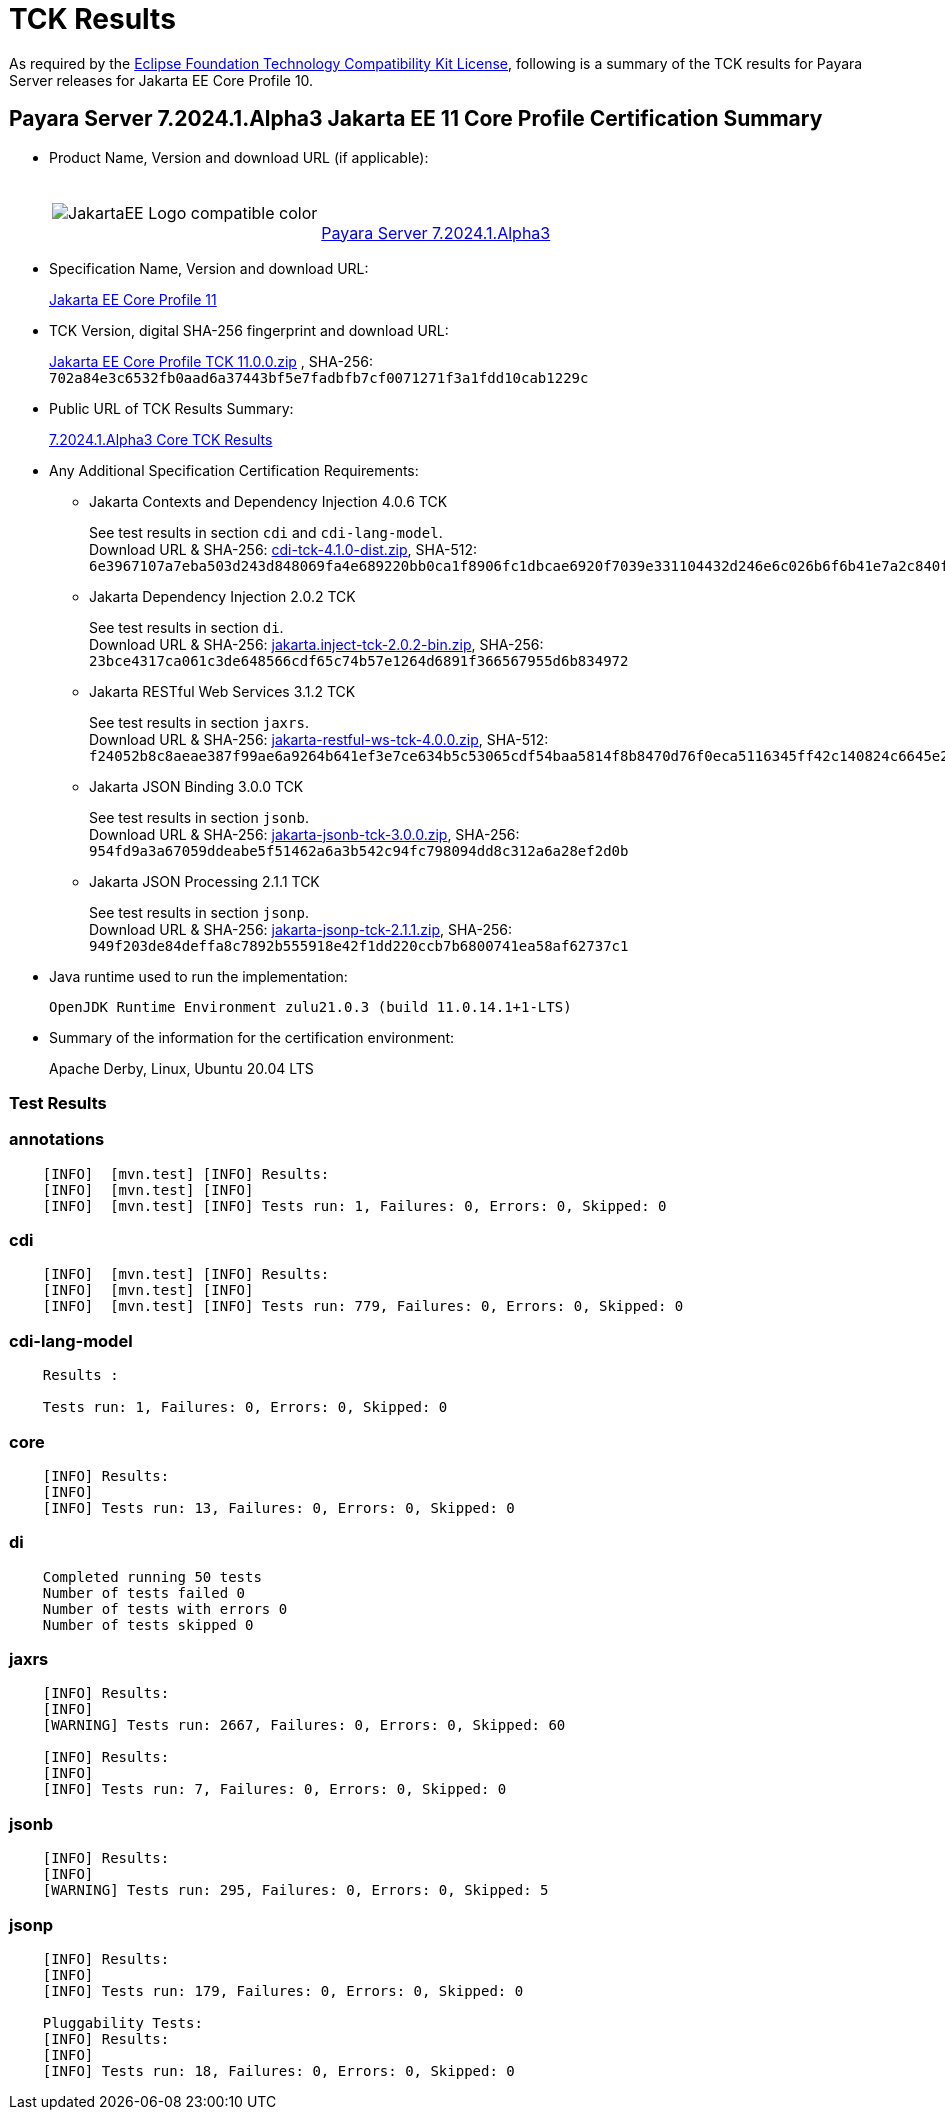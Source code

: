 [[tck-results]]
= TCK Results

As required by the https://www.eclipse.org/legal/tck.php[Eclipse Foundation Technology Compatibility Kit License], following is a summary of the TCK results for Payara Server releases for Jakarta EE Core Profile 10.

[[payara-server-results]]
== Payara Server 7.2024.1.Alpha3 Jakarta EE 11 Core Profile Certification Summary

- Product Name, Version and download URL (if applicable):
+
[cols="1,2",grid=none,frame=none]
|===
|image:JakartaEE_Logo_compatible-color.png[]
|
{empty} +
{empty} +
https://www.payara.fish/downloads/payara-platform-community-edition[Payara Server 7.2024.1.Alpha3]
|===

- Specification Name, Version and download URL:
+
https://jakarta.ee/specifications/coreprofile/11//[Jakarta EE Core Profile 11]
- TCK Version, digital SHA-256 fingerprint and download URL:
+
https://download.eclipse.org/jakartaee/coreprofile/11.0/jakarta-core-profile-tck-11.0.0.zip[Jakarta EE Core Profile TCK 11.0.0.zip]
, SHA-256: `702a84e3c6532fb0aad6a37443bf5e7fadbfb7cf0071271f3a1fdd10cab1229c`

- Public URL of TCK Results Summary:
+
https://docs.payara.fish/community/docs/7.2024.1.Alpha3/Jakarta%20EE%20Certification/7.2024.1.Alpha3/7.2024.1.Alpha3%20Core%20TCK%20Results.html[7.2024.1.Alpha3 Core TCK Results]

- Any Additional Specification Certification Requirements:

** Jakarta Contexts and Dependency Injection 4.0.6 TCK
+
See test results in section `cdi` and `cdi-lang-model`. +
Download URL & SHA-256:
https://download.eclipse.org/ee4j/cdi/4.1/cdi-tck-4.1.0-dist.zip[cdi-tck-4.1.0-dist.zip],
SHA-512:  `6e3967107a7eba503d243d848069fa4e689220bb0ca1f8906fc1dbcae6920f7039e331104432d246e6c026b6f6b41e7a2c840fbd4ac44cbedf78684fbd1b1080`

** Jakarta Dependency Injection 2.0.2 TCK
+
See test results in section `di`. +
Download URL & SHA-256:
https://download.eclipse.org/ee4j/cdi/inject/2.0/jakarta.inject-tck-2.0.2-bin.zip[jakarta.inject-tck-2.0.2-bin.zip],
SHA-256: `23bce4317ca061c3de648566cdf65c74b57e1264d6891f366567955d6b834972`

** Jakarta RESTful Web Services 3.1.2 TCK
+
See test results in section `jaxrs`. +
Download URL & SHA-256:
https://download.eclipse.org/jakartaee/restful-ws/4.0.0/jakarta-restful-ws-tck-4.0.0.zip[jakarta-restful-ws-tck-4.0.0.zip],
SHA-512: `f24052b8c8aeae387f99ae6a9264b641ef3e7ce634b5c53065cdf54baa5814f8b8470d76f0eca5116345ff42c140824c6645e208d90a4a359eb34bac3900bd97`

** Jakarta JSON Binding 3.0.0 TCK
+
See test results in section `jsonb`. +
Download URL & SHA-256:
https://download.eclipse.org/jakartaee/jsonb/3.0/jakarta-jsonb-tck-3.0.0.zip[jakarta-jsonb-tck-3.0.0.zip],
SHA-256: `954fd9a3a67059ddeabe5f51462a6a3b542c94fc798094dd8c312a6a28ef2d0b`

** Jakarta JSON Processing 2.1.1 TCK
+
See test results in section `jsonp`. +
Download URL & SHA-256:
https://download.eclipse.org/jakartaee/jsonp/2.1/jakarta-jsonp-tck-2.1.1.zip[jakarta-jsonp-tck-2.1.1.zip],
SHA-256: `949f203de84deffa8c7892b555918e42f1dd220ccb7b6800741ea58af62737c1`

- Java runtime used to run the implementation:
+
`OpenJDK Runtime Environment zulu21.0.3 (build 11.0.14.1+1-LTS)`


- Summary of the information for the certification environment:
+
Apache Derby, Linux, Ubuntu 20.04 LTS +

=== Test Results

### annotations

```
    [INFO]  [mvn.test] [INFO] Results:
    [INFO]  [mvn.test] [INFO]
    [INFO]  [mvn.test] [INFO] Tests run: 1, Failures: 0, Errors: 0, Skipped: 0
```

### cdi

```
    [INFO]  [mvn.test] [INFO] Results:
    [INFO]  [mvn.test] [INFO]
    [INFO]  [mvn.test] [INFO] Tests run: 779, Failures: 0, Errors: 0, Skipped: 0
```

### cdi-lang-model

```
    Results :

    Tests run: 1, Failures: 0, Errors: 0, Skipped: 0
```

### core

```
    [INFO] Results:
    [INFO]
    [INFO] Tests run: 13, Failures: 0, Errors: 0, Skipped: 0
```

### di

```
    Completed running 50 tests
    Number of tests failed 0
    Number of tests with errors 0
    Number of tests skipped 0
```

### jaxrs

```
    [INFO] Results:
    [INFO]
    [WARNING] Tests run: 2667, Failures: 0, Errors: 0, Skipped: 60

    [INFO] Results:
    [INFO]
    [INFO] Tests run: 7, Failures: 0, Errors: 0, Skipped: 0
```

### jsonb

```
    [INFO] Results:
    [INFO]
    [WARNING] Tests run: 295, Failures: 0, Errors: 0, Skipped: 5
```

### jsonp

```
    [INFO] Results:
    [INFO]
    [INFO] Tests run: 179, Failures: 0, Errors: 0, Skipped: 0

    Pluggability Tests:
    [INFO] Results:
    [INFO]
    [INFO] Tests run: 18, Failures: 0, Errors: 0, Skipped: 0
```